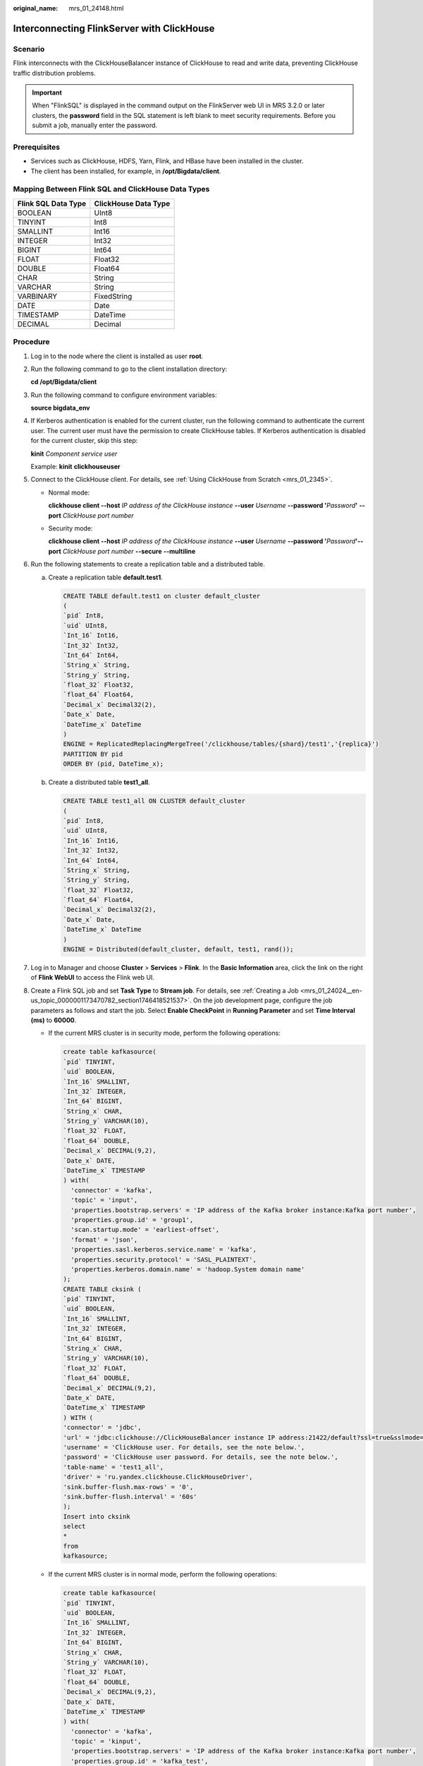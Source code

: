 :original_name: mrs_01_24148.html

.. _mrs_01_24148:

Interconnecting FlinkServer with ClickHouse
===========================================

Scenario
--------

Flink interconnects with the ClickHouseBalancer instance of ClickHouse to read and write data, preventing ClickHouse traffic distribution problems.

.. important::

   When "FlinkSQL" is displayed in the command output on the FlinkServer web UI in MRS 3.2.0 or later clusters, the **password** field in the SQL statement is left blank to meet security requirements. Before you submit a job, manually enter the password.

Prerequisites
-------------

-  Services such as ClickHouse, HDFS, Yarn, Flink, and HBase have been installed in the cluster.
-  The client has been installed, for example, in **/opt/Bigdata/client**.

Mapping Between Flink SQL and ClickHouse Data Types
---------------------------------------------------

=================== ====================
Flink SQL Data Type ClickHouse Data Type
=================== ====================
BOOLEAN             UInt8
TINYINT             Int8
SMALLINT            Int16
INTEGER             Int32
BIGINT              Int64
FLOAT               Float32
DOUBLE              Float64
CHAR                String
VARCHAR             String
VARBINARY           FixedString
DATE                Date
TIMESTAMP           DateTime
DECIMAL             Decimal
=================== ====================

Procedure
---------

#. Log in to the node where the client is installed as user **root**.

#. Run the following command to go to the client installation directory:

   **cd /opt/Bigdata/client**

#. Run the following command to configure environment variables:

   **source bigdata_env**

#. If Kerberos authentication is enabled for the current cluster, run the following command to authenticate the current user. The current user must have the permission to create ClickHouse tables. If Kerberos authentication is disabled for the current cluster, skip this step:

   **kinit** *Component service user*

   Example: **kinit** **clickhouseuser**

#. Connect to the ClickHouse client. For details, see :ref:`Using ClickHouse from Scratch <mrs_01_2345>`.

   -  Normal mode:

      **clickhouse client --host** *IP address of the ClickHouse instance* **--user** *Username* **--password '**\ *Password*\ **'** **--port** *ClickHouse port number*

   -  Security mode:

      **clickhouse client --host** *IP address of the ClickHouse instance* **--user** *Username* **--password '**\ *Password*\ **'--port** *ClickHouse port number* **--secure** **--multiline**

#. Run the following statements to create a replication table and a distributed table.

   a. Create a replication table **default.test1**.

      .. code-block::

         CREATE TABLE default.test1 on cluster default_cluster
         (
         `pid` Int8,
         `uid` UInt8,
         `Int_16` Int16,
         `Int_32` Int32,
         `Int_64` Int64,
         `String_x` String,
         `String_y` String,
         `float_32` Float32,
         `float_64` Float64,
         `Decimal_x` Decimal32(2),
         `Date_x` Date,
         `DateTime_x` DateTime
         )
         ENGINE = ReplicatedReplacingMergeTree('/clickhouse/tables/{shard}/test1','{replica}')
         PARTITION BY pid
         ORDER BY (pid, DateTime_x);

   b. Create a distributed table **test1_all**.

      .. code-block::

         CREATE TABLE test1_all ON CLUSTER default_cluster
         (
         `pid` Int8,
         `uid` UInt8,
         `Int_16` Int16,
         `Int_32` Int32,
         `Int_64` Int64,
         `String_x` String,
         `String_y` String,
         `float_32` Float32,
         `float_64` Float64,
         `Decimal_x` Decimal32(2),
         `Date_x` Date,
         `DateTime_x` DateTime
         )
         ENGINE = Distributed(default_cluster, default, test1, rand());

#. Log in to Manager and choose **Cluster** > **Services** > **Flink**. In the **Basic Information** area, click the link on the right of **Flink WebUI** to access the Flink web UI.

#. Create a Flink SQL job and set **Task Type** to **Stream job**. For details, see :ref:`Creating a Job <mrs_01_24024__en-us_topic_0000001173470782_section1746418521537>`. On the job development page, configure the job parameters as follows and start the job. Select **Enable CheckPoint** in **Running Parameter** and set **Time Interval (ms)** to **60000**.

   -  If the current MRS cluster is in security mode, perform the following operations:

      .. code-block::

         create table kafkasource(
         `pid` TINYINT,
         `uid` BOOLEAN,
         `Int_16` SMALLINT,
         `Int_32` INTEGER,
         `Int_64` BIGINT,
         `String_x` CHAR,
         `String_y` VARCHAR(10),
         `float_32` FLOAT,
         `float_64` DOUBLE,
         `Decimal_x` DECIMAL(9,2),
         `Date_x` DATE,
         `DateTime_x` TIMESTAMP
         ) with(
           'connector' = 'kafka',
           'topic' = 'input',
           'properties.bootstrap.servers' = 'IP address of the Kafka broker instance:Kafka port number',
           'properties.group.id' = 'group1',
           'scan.startup.mode' = 'earliest-offset',
           'format' = 'json',
           'properties.sasl.kerberos.service.name' = 'kafka',
           'properties.security.protocol' = 'SASL_PLAINTEXT',
           'properties.kerberos.domain.name' = 'hadoop.System domain name'
         );
         CREATE TABLE cksink (
         `pid` TINYINT,
         `uid` BOOLEAN,
         `Int_16` SMALLINT,
         `Int_32` INTEGER,
         `Int_64` BIGINT,
         `String_x` CHAR,
         `String_y` VARCHAR(10),
         `float_32` FLOAT,
         `float_64` DOUBLE,
         `Decimal_x` DECIMAL(9,2),
         `Date_x` DATE,
         `DateTime_x` TIMESTAMP
         ) WITH (
         'connector' = 'jdbc',
         'url' = 'jdbc:clickhouse://ClickHouseBalancer instance IP address:21422/default?ssl=true&sslmode=none',
         'username' = 'ClickHouse user. For details, see the note below.',
         'password' = 'ClickHouse user password. For details, see the note below.',
         'table-name' = 'test1_all',
         'driver' = 'ru.yandex.clickhouse.ClickHouseDriver',
         'sink.buffer-flush.max-rows' = '0',
         'sink.buffer-flush.interval' = '60s'
         );
         Insert into cksink
         select
         *
         from
         kafkasource;

   -  If the current MRS cluster is in normal mode, perform the following operations:

      .. code-block::

         create table kafkasource(
         `pid` TINYINT,
         `uid` BOOLEAN,
         `Int_16` SMALLINT,
         `Int_32` INTEGER,
         `Int_64` BIGINT,
         `String_x` CHAR,
         `String_y` VARCHAR(10),
         `float_32` FLOAT,
         `float_64` DOUBLE,
         `Decimal_x` DECIMAL(9,2),
         `Date_x` DATE,
         `DateTime_x` TIMESTAMP
         ) with(
           'connector' = 'kafka',
           'topic' = 'kinput',
           'properties.bootstrap.servers' = 'IP address of the Kafka broker instance:Kafka port number',
           'properties.group.id' = 'kafka_test',
           'scan.startup.mode' = 'earliest-offset',
           'format' = 'json'
         );
         CREATE TABLE cksink (
         `pid` TINYINT,
         `uid` BOOLEAN,
         `Int_16` SMALLINT,
         `Int_32` INTEGER,
         `Int_64` BIGINT,
         `String_x` CHAR,
         `String_y` VARCHAR(10),
         `float_32` FLOAT,
         `float_64` DOUBLE,
         `Decimal_x` DECIMAL(9,2),
         `Date_x` DATE,
         `DateTime_x` TIMESTAMP
         ) WITH (
         'connector' = 'jdbc',
         'url' = 'jdbc:clickhouse://ClickHouseBalancer instance IP address:21425/default',
         'table-name' = 'test1_all',
         'driver' = 'ru.yandex.clickhouse.ClickHouseDriver',
         'sink.buffer-flush.max-rows' = '0',
         'sink.buffer-flush.interval' = '60s'
         );
         Insert into cksink
         select
         *
         from
         kafkasource;

   .. note::

      -  If an MRS cluster is in the security mode, the user in the **cksink** table must have related permissions on the ClickHouse tables. For details, see :ref:`ClickHouse User and Permission Management <mrs_01_24057>`.

      -  Kafka port number

         -  In security mode, the port number is the value of **sasl.port** (**21007** by default).

         -  In non-security mode, the port is the value of **port** (**9092** by default). If the port number is set to **9092**, set **allow.everyone.if.no.acl.found** to **true**. The procedure is as follows:

            Log in to FusionInsight Manager and choose **Cluster** > **Services** > **Kafka**. On the displayed page, click **Configurations** and then **All Configurations**, search for **allow.everyone.if.no.acl.found**, set its value to **true**, and click **Save**.

      -  **21422**: HTTPS port number of the ClickHouseBalancer instance IP address.

      -  **21425**: HTTP port number of the ClickHouseBalancer instance IP address.

      -  Parameters for batch write: Flink stores data in the memory and then flushes the data to the database table when the trigger condition is met. The configurations are as follows:

         **sink.buffer-flush.max-rows**: Number of rows written to ClickHouse. The default value is **100**.

         **sink.buffer-flush.interval**: Interval for batch write. The default value is **1s**.

         If either of the two conditions is met, a sink operation is triggered. That is, data will be flushed to the database table.

         -  Scenario 1: sink every 60s

            'sink.buffer-flush.max-rows' = '0',

            'sink.buffer-flush.interval' = '60s'

         -  Scenario 2: sink every 100 rows

            'sink.buffer-flush.max-rows' = '100',

            'sink.buffer-flush.interval' = '0s'

         -  Scenario 3: no sink

            'sink.buffer-flush.max-rows' = '0',

            'sink.buffer-flush.interval' = '0s'

#. On the job management page, check whether the job status is **Running**.

#. Execute the following script to write data to Kafka. For details, see :ref:`Managing Messages in Kafka Topics <mrs_01_0379>`.

   **sh kafka-console-producer.sh --broker-list** *IP address of the node where the Kafka instance locates:Kafka port number* **--**\ **topic**\ *Topic name* **--producer.config ../config/producer.properties**

   For example, if the topic name is **kinput**, the script is **sh kafka-console-producer.sh --broker-list** *IP address of the node where the Kafka instance locates:Kafka port number* **--topic kinput** **--producer.config ../config/producer.properties**.

   Enter the message content.

   .. code-block::

      {"pid": "3","uid":false,"Int_16": "6533","Int_32": "429496294","Int_64": "1844674407370955614","String_x": "abc1","String_y": "abc1defghi","float_32": "0.1234","float_64": "95.1","Decimal_x": "0.451236414","Date_x": "2021-05-29","DateTime_x": "2021-05-21 10:05:10"},
      {"pid": "4","uid":false,"Int_16": "6533","Int_32": "429496294","Int_64": "1844674407370955614","String_x": "abc1","String_y": "abc1defghi","float_32": "0.1234","float_64": "95.1","Decimal_x": "0.4512314","Date_x": "2021-05-29","DateTime_x": "2021-05-21 10:05:10"}

   Press **Enter** to send the message.

#. Interconnect with ClickHouse to query the table data.

   **clickhouse client --host** *IP address of the ClickHouse instance* **--user** *Username* **--password '**\ *Password*\ **'--port** *ClickHouse port number* **--secure** **--multiline**

   Run the following command to check whether data is written to a specified ClickHouse table, for example, **test1_all**.

   **select \* from test1_all;**
